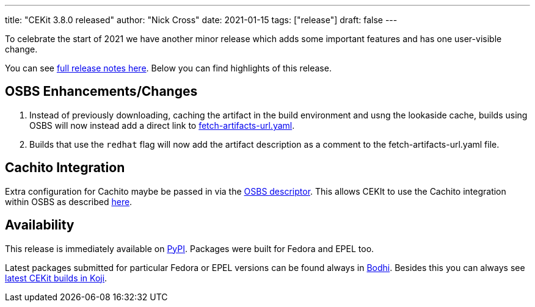 ---
title: "CEKit 3.8.0 released"
author: "Nick Cross"
date: 2021-01-15
tags: ["release"]
draft: false
---


To celebrate the start of 2021 we have another minor release which adds some important features and has one user-visible change.

You can see link:https://github.com/cekit/cekit/releases/tag/3.8.0[full release notes here].
Below you can find highlights of this release.

== OSBS Enhancements/Changes

1. Instead of previously downloading, caching the artifact in the build environment and usng the lookaside cache, builds using OSBS will now instead add a direct link to link:https://osbs.readthedocs.io/en/latest/users.html#fetch-artifacts-url-yaml[fetch-artifacts-url.yaml].
2. Builds that use the `redhat` flag will now add the artifact description as a comment to the fetch-artifacts-url.yaml file.

== Cachito Integration

Extra configuration for Cachito maybe be passed in via the link:https://docs.cekit.io/en/latest/descriptor/image.html#osbs[OSBS descriptor].
This allows CEKIt to use the Cachito integration within OSBS as described
link:https://osbs.readthedocs.io/en/latest/users.html#fetching-source-code-from-external-source-using-cachito[here].

== Availability

This release is immediately available on link:https://pypi.org/project/cekit/[PyPI]. Packages
were built for Fedora and EPEL too.

Latest packages submitted for particular Fedora or EPEL versions can be found always in
link:https://bodhi.fedoraproject.org/updates/?packages=cekit[Bodhi]. Besides this you can always
see link:https://koji.fedoraproject.org/koji/packageinfo?packageID=28120[latest CEKit builds in Koji].
